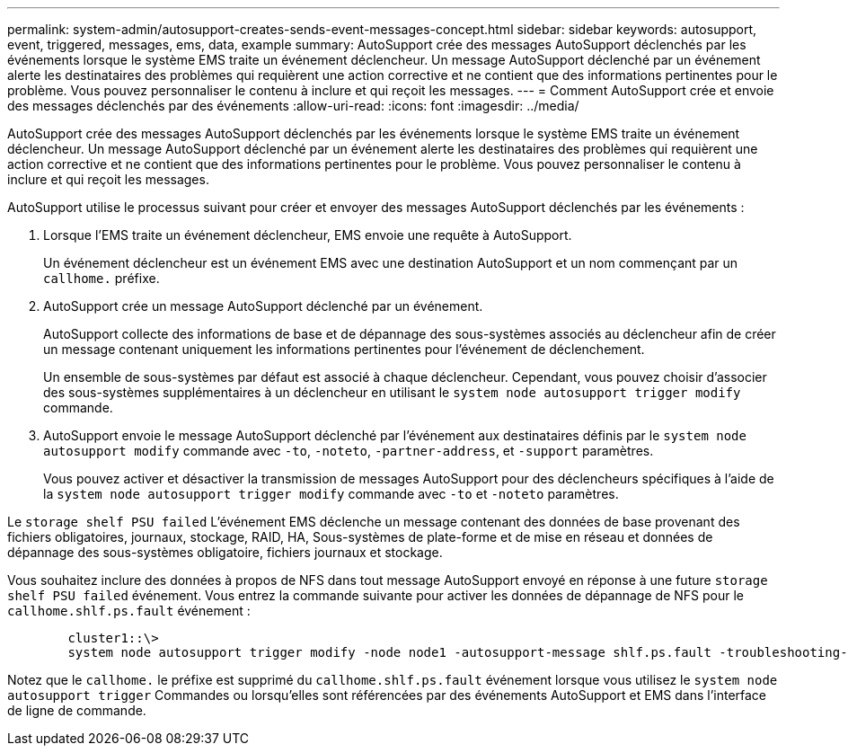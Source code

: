---
permalink: system-admin/autosupport-creates-sends-event-messages-concept.html 
sidebar: sidebar 
keywords: autosupport, event, triggered, messages, ems, data, example 
summary: AutoSupport crée des messages AutoSupport déclenchés par les événements lorsque le système EMS traite un événement déclencheur. Un message AutoSupport déclenché par un événement alerte les destinataires des problèmes qui requièrent une action corrective et ne contient que des informations pertinentes pour le problème. Vous pouvez personnaliser le contenu à inclure et qui reçoit les messages. 
---
= Comment AutoSupport crée et envoie des messages déclenchés par des événements
:allow-uri-read: 
:icons: font
:imagesdir: ../media/


[role="lead"]
AutoSupport crée des messages AutoSupport déclenchés par les événements lorsque le système EMS traite un événement déclencheur. Un message AutoSupport déclenché par un événement alerte les destinataires des problèmes qui requièrent une action corrective et ne contient que des informations pertinentes pour le problème. Vous pouvez personnaliser le contenu à inclure et qui reçoit les messages.

AutoSupport utilise le processus suivant pour créer et envoyer des messages AutoSupport déclenchés par les événements :

. Lorsque l'EMS traite un événement déclencheur, EMS envoie une requête à AutoSupport.
+
Un événement déclencheur est un événement EMS avec une destination AutoSupport et un nom commençant par un `callhome.` préfixe.

. AutoSupport crée un message AutoSupport déclenché par un événement.
+
AutoSupport collecte des informations de base et de dépannage des sous-systèmes associés au déclencheur afin de créer un message contenant uniquement les informations pertinentes pour l'événement de déclenchement.

+
Un ensemble de sous-systèmes par défaut est associé à chaque déclencheur. Cependant, vous pouvez choisir d'associer des sous-systèmes supplémentaires à un déclencheur en utilisant le `system node autosupport trigger modify` commande.

. AutoSupport envoie le message AutoSupport déclenché par l'événement aux destinataires définis par le `system node autosupport modify` commande avec `-to`, `-noteto`, `-partner-address`, et `-support` paramètres.
+
Vous pouvez activer et désactiver la transmission de messages AutoSupport pour des déclencheurs spécifiques à l'aide de la `system node autosupport trigger modify` commande avec `-to` et `-noteto` paramètres.



Le `storage shelf PSU failed` L'événement EMS déclenche un message contenant des données de base provenant des fichiers obligatoires, journaux, stockage, RAID, HA, Sous-systèmes de plate-forme et de mise en réseau et données de dépannage des sous-systèmes obligatoire, fichiers journaux et stockage.

Vous souhaitez inclure des données à propos de NFS dans tout message AutoSupport envoyé en réponse à une future `storage shelf PSU failed` événement. Vous entrez la commande suivante pour activer les données de dépannage de NFS pour le `callhome.shlf.ps.fault` événement :

[listing]
----

        cluster1::\>
        system node autosupport trigger modify -node node1 -autosupport-message shlf.ps.fault -troubleshooting-additional nfs
----
Notez que le `callhome.` le préfixe est supprimé du `callhome.shlf.ps.fault` événement lorsque vous utilisez le `system node autosupport trigger` Commandes ou lorsqu'elles sont référencées par des événements AutoSupport et EMS dans l'interface de ligne de commande.
